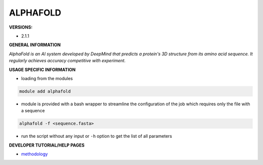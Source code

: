 .. alphafold:

ALPHAFOLD
---------

**VERSIONS:**

* 2.1.1

**GENERAL INFORMATION**

*AlphaFold is an AI system developed by DeepMind that predicts a protein's 3D structure from its amino acid sequence. It regularly achieves accuracy competitive with experiment.*

**USAGE SPECIFIC INFORMATION**

* loading from the modules

.. code-block:: console

   module add alphafold

* module is provided with a bash wrapper to streamline the configuration of the job which requires only the file with a sequence

.. code-block:: console

   alphafold -f <sequence.fasta>

* run the script without any input or ``-h`` option to get the list of all parameters

**DEVELOPER TUTORIAL/HELP PAGES**

* methodology_

.. _methodology: https://www.nature.com/articles/s41586-021-03819-2
